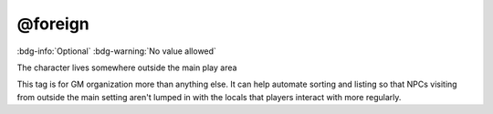 .. _tag_foreign:

@foreign
########

:bdg-info:`Optional`
:bdg-warning:`No value allowed`


The character lives somewhere outside the main play area

This tag is for GM organization more than anything else. It can help automate sorting and listing so that NPCs visiting from outside the main setting aren't lumped in with the locals that players interact with more regularly.
